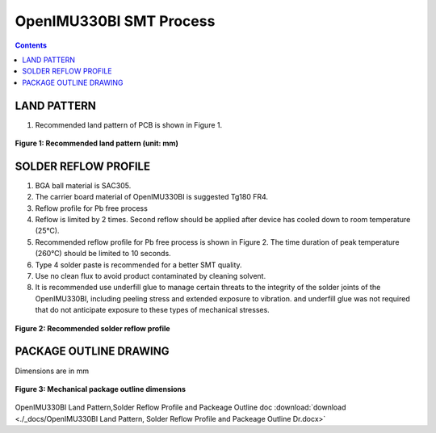 OpenIMU330BI SMT Process
==========================
.. contents:: Contents
    :local:
	
LAND PATTERN
--------------

1.	Recommended land pattern of PCB is shown in Figure 1.

.. figure:: ./_images/OpenIMU330BI_Land_Pattern_PCB.png
    :align: center

    **Figure 1: Recommended land pattern (unit: mm)**


SOLDER REFLOW PROFILE
-----------------------

1.	BGA ball material is SAC305.
2.	The carrier board material of OpenIMU330BI is suggested Tg180 FR4. 
3.	Reflow profile for Pb free process
4.	Reflow is limited by 2 times. Second reflow should be applied after device has cooled down to room temperature (25℃).
5.	Recommended reflow profile for Pb free process is shown in Figure 2. The time duration of peak temperature (260℃) should be limited to 10 seconds.
6.	Type 4 solder paste is recommended for a better SMT quality.
7.	Use no clean flux to avoid product contaminated by cleaning solvent.
8.	It is recommended use underfill glue to manage certain threats to the integrity of the solder joints of the OpenIMU330BI, including peeling stress and extended exposure to vibration. and underfill glue was not required that do not anticipate exposure to these types of mechanical stresses.


.. figure:: ./_images/OpenIMU330BI_Solder_Reflow_Profile.png
    :align: center

    **Figure 2: Recommended solder reflow profile**
	


PACKAGE OUTLINE DRAWING
--------------------------

Dimensions are in mm

.. figure:: ./_images/OpenIMU330BI_Mechanical_Package.png
    :align: center

    **Figure 3: Mechanical package outline dimensions**
	


OpenIMU330BI Land Pattern,Solder Reflow Profile and Packeage Outline doc  :download:`download <./_docs/OpenIMU330BI Land Pattern, Solder Reflow Profile and Packeage Outline Dr.docx>`